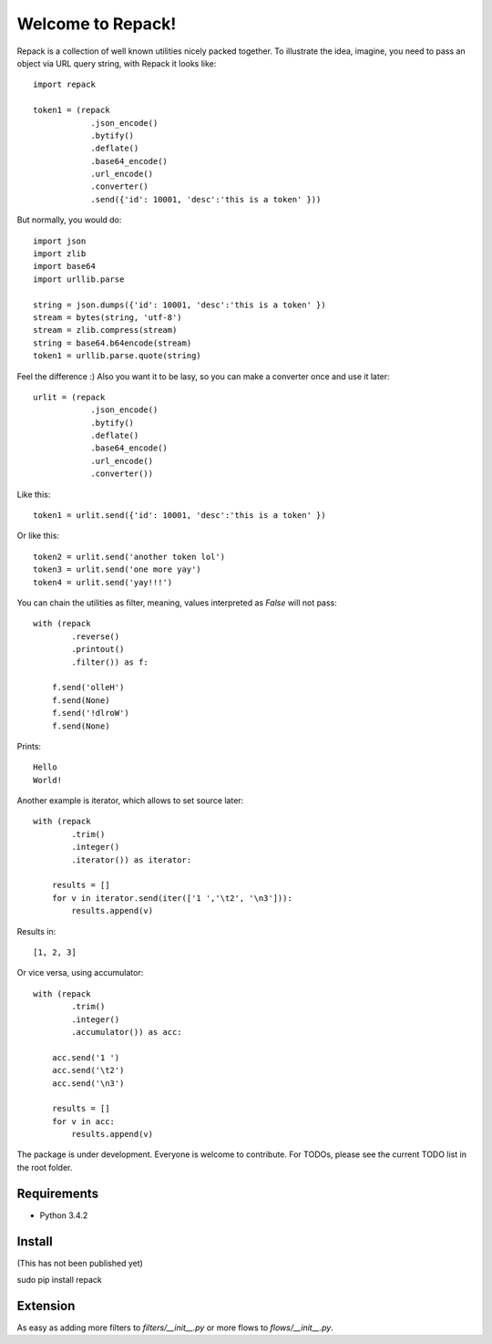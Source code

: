 
==================
Welcome to Repack!
==================

Repack is a collection of well known utilities nicely packed together.
To illustrate the idea, imagine, you need to pass an object via URL query
string, with Repack it looks like::
    
    import repack

    token1 = (repack
                .json_encode()
                .bytify()
                .deflate()
                .base64_encode()
                .url_encode()        
                .converter()
                .send({'id': 10001, 'desc':'this is a token' }))

But normally, you would do::

    import json
    import zlib
    import base64
    import urllib.parse
    
    string = json.dumps({'id': 10001, 'desc':'this is a token' })
    stream = bytes(string, 'utf-8')
    stream = zlib.compress(stream)
    string = base64.b64encode(stream)
    token1 = urllib.parse.quote(string)

Feel the difference :) Also you want it to be lasy, so you can make a converter
once and use it later::

    urlit = (repack
                .json_encode()
                .bytify()
                .deflate()
                .base64_encode()
                .url_encode()        
                .converter())
                
Like this::

    token1 = urlit.send({'id': 10001, 'desc':'this is a token' })
    
Or like this::

    token2 = urlit.send('another token lol')    
    token3 = urlit.send('one more yay')
    token4 = urlit.send('yay!!!')

You can chain the utilities as filter, meaning, values interpreted as `False`
will not pass::

    with (repack
            .reverse()
            .printout()
            .filter()) as f:
            
        f.send('olleH')
        f.send(None)
        f.send('!dlroW')
        f.send(None)
        
Prints::

    Hello
    World!
    
Another example is iterator, which allows to set source later::

    with (repack
            .trim()
            .integer()
            .iterator()) as iterator:
            
        results = []
        for v in iterator.send(iter(['1 ','\t2', '\n3'])):
            results.append(v)
        
Results in::

    [1, 2, 3]

Or vice versa, using accumulator::

    with (repack
            .trim()
            .integer()
            .accumulator()) as acc:
        
        acc.send('1 ')
        acc.send('\t2')
        acc.send('\n3')
        
        results = []
        for v in acc:
            results.append(v)

The package is under development. Everyone is welcome to contribute.
For TODOs, please see the current TODO list in the root folder.

Requirements
============

- Python 3.4.2

Install
=======

(This has not been published yet)

sudo pip install repack 

Extension
=========

As easy as adding more filters to `filters/__init__.py` or more flows
to `flows/__init__.py`.